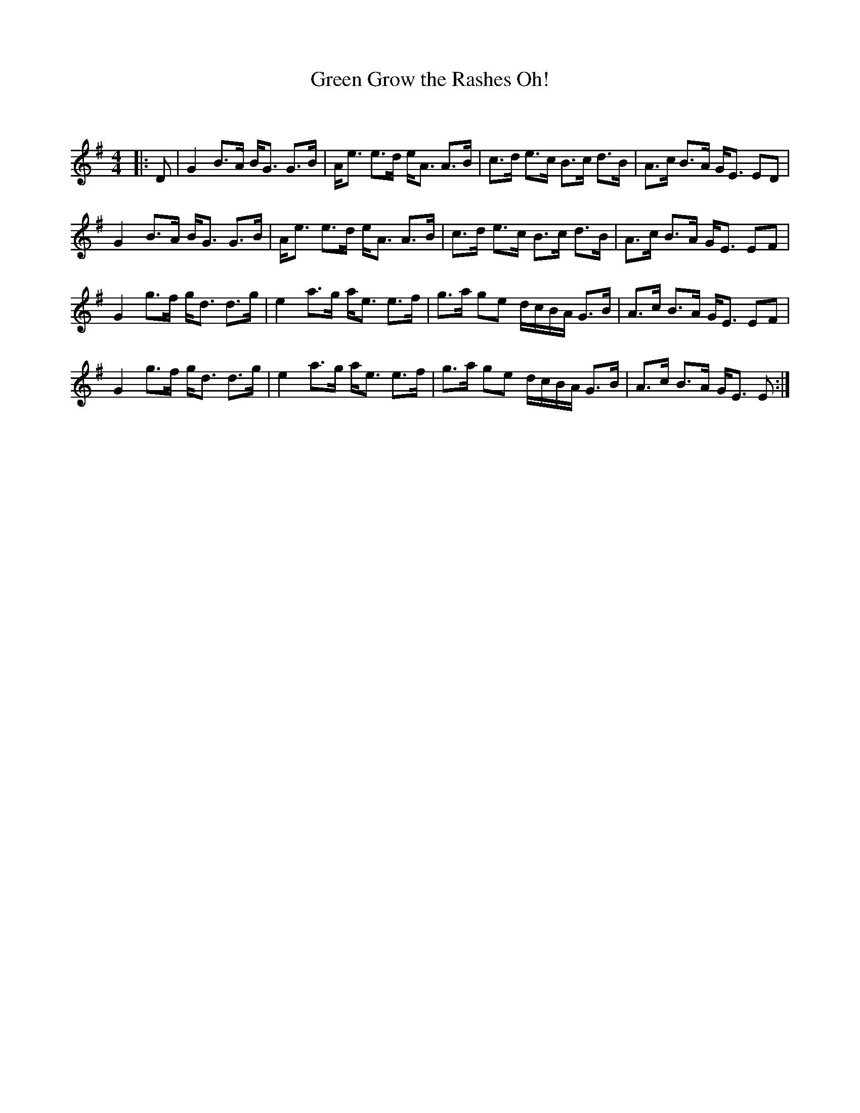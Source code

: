 X:1
T: Green Grow the Rashes Oh!
C:
R:Strathspey
Q: 128
K:G
M:4/4
L:1/16
|:D2|G4 B3A BG3 G3B|Ae3 e3d eA3 A3B|c3d e3c B3c d3B|A3c B3A GE3 E2D2|
G4 B3A BG3 G3B|Ae3 e3d eA3 A3B|c3d e3c B3c d3B|A3c B3A GE3 E2F2|
G4 g3f gd3 d3g|e4 a3g ae3 e3f|g3a g2e2 dcBA G3B|A3c B3A GE3 E2F2|
G4 g3f gd3 d3g|e4 a3g ae3 e3f|g3a g2e2 dcBA G3B|A3c B3A GE3 E2:|
